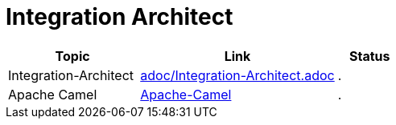 = Integration Architect

[cols="2,3,1"]
|===
|Topic |Link|Status

|Integration-Architect
|link:adoc/Integration-Architect.adoc[adoc/Integration-Architect.adoc]
|.

|Apache Camel
|link:adoc/Apache-Camel.adoc[Apache-Camel]
|.

|===


